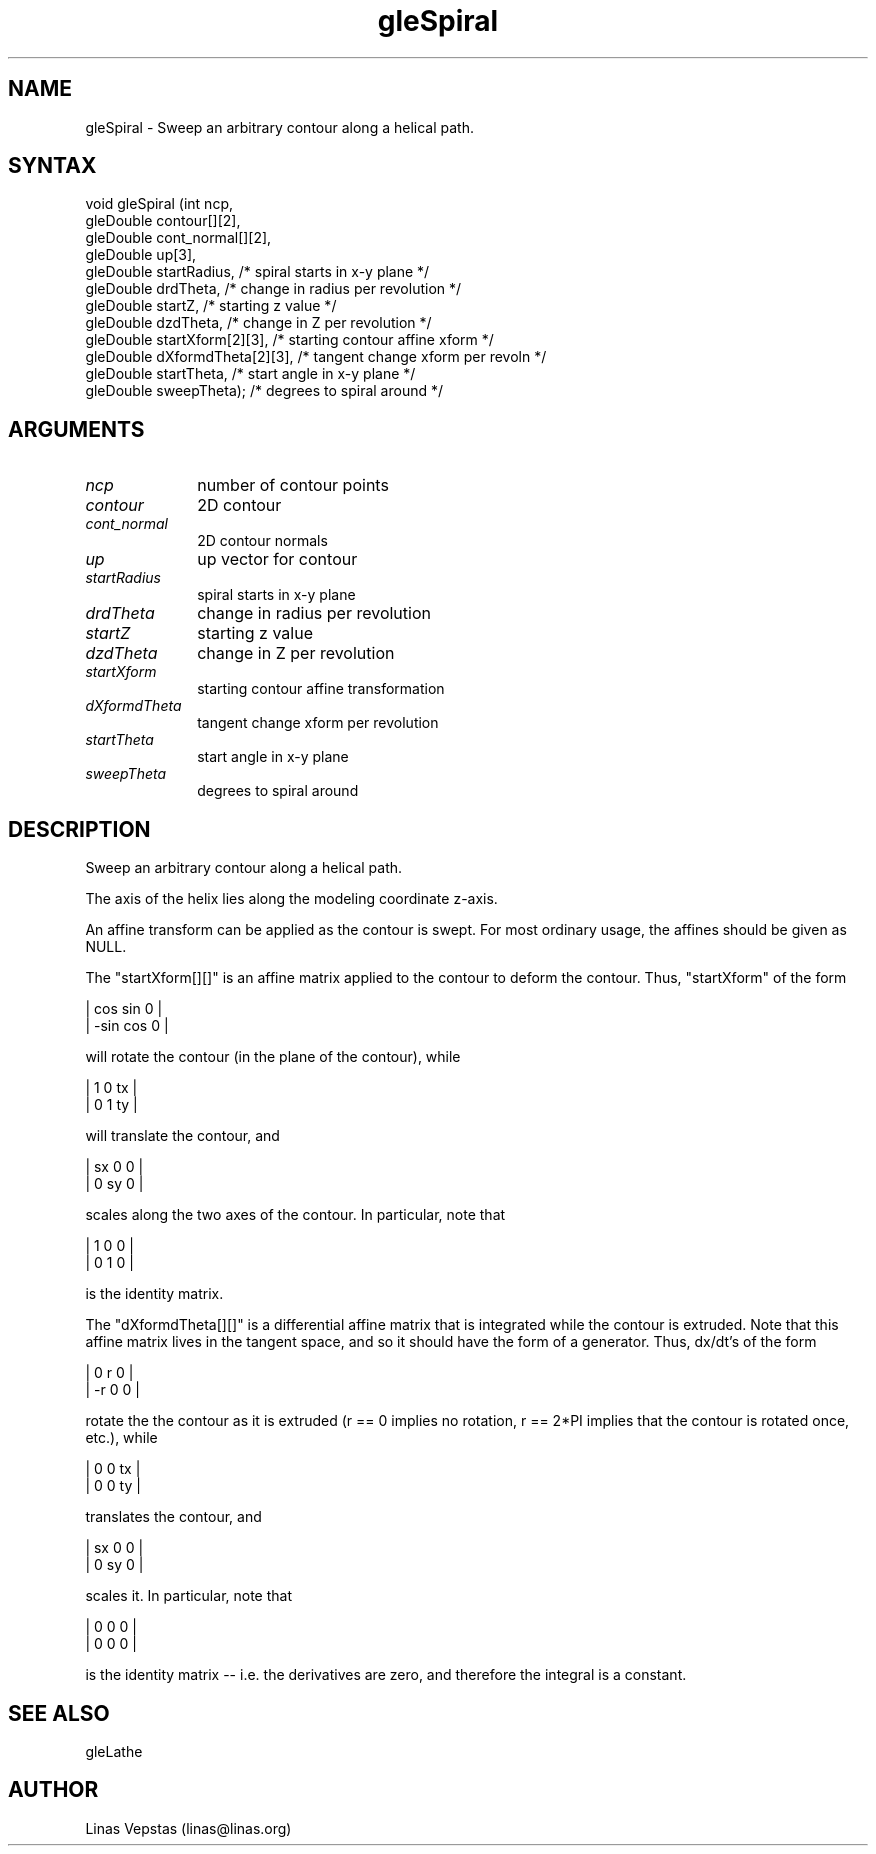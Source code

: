 .\"
.\" GLE Tubing & Extrusions Library Documentation 
.\"
.TH gleSpiral 3GLE "3.0" "GLE" "GLE"
.SH NAME
gleSpiral - Sweep an arbitrary contour along a helical path.
.SH SYNTAX
.nf
.LP
void gleSpiral (int ncp,
                gleDouble contour[][2],
                gleDouble cont_normal[][2],
                gleDouble up[3],
                gleDouble startRadius,     /* spiral starts in x-y plane */
                gleDouble drdTheta,        /* change in radius per revolution */
                gleDouble startZ,          /* starting z value */
                gleDouble dzdTheta,        /* change in Z per revolution */
                gleDouble startXform[2][3], /* starting contour affine xform */
                gleDouble dXformdTheta[2][3], /* tangent change xform per revoln */
                gleDouble startTheta,      /* start angle in x-y plane */
                gleDouble sweepTheta);     /* degrees to spiral around */
.fi
.SH ARGUMENTS
.IP \fIncp\fP 1i
number of contour points
.IP \fIcontour\fP 1i
2D contour
.IP \fIcont_normal\fP 1i
2D contour normals
.IP \fIup\fP 1i
up vector for contour
.IP \fIstartRadius\fP 1i
spiral starts in x-y plane
.IP \fIdrdTheta\fP 1i
change in radius per revolution
.IP \fIstartZ\fP 1i
starting z value
.IP \fIdzdTheta\fP 1i
change in Z per revolution
.IP \fIstartXform\fP 1i
starting contour affine transformation
.IP \fIdXformdTheta\fP 1i
tangent change xform per revolution
.IP \fIstartTheta\fP 1i
start angle in x-y plane
.IP \fIsweepTheta\fP 1i
degrees to spiral around
.SH DESCRIPTION

Sweep an arbitrary contour along a helical path. 

The axis of the helix lies along the modeling coordinate z-axis. 

An affine transform can be applied as the contour is swept. For most
ordinary usage, the affines should be given as NULL.

The "startXform[][]" is an affine matrix applied to the contour to
deform the contour. Thus, "startXform" of the form

     |  cos     sin    0   |
     |  -sin    cos    0   |

will rotate the contour (in the plane of the contour), while 

     |  1    0    tx   |
     |  0    1    ty   |

will translate the contour, and 

     |  sx    0    0   |
     |  0    sy    0   |

scales along the two axes of the contour. In particular, note that 

     |  1    0    0   |
     |  0    1    0   |

is the identity matrix. 

The "dXformdTheta[][]" is a differential affine matrix that is
integrated while the contour is extruded.  Note that this affine matrix
lives in the tangent space, and so it should have the form of a
generator.  Thus, dx/dt's of the form

     |  0     r    0   |
     |  -r    0    0   |

rotate the the contour as it is extruded (r == 0 implies no rotation, r
== 2*PI implies that the contour is rotated once, etc.), while

     |  0    0    tx   |
     |  0    0    ty   |

translates the contour, and 

     |  sx    0    0   |
     |  0    sy    0   |

scales it. In particular, note that 

     |  0    0    0   |
     |  0    0    0   |

is the identity matrix -- i.e. the derivatives are zero, and therefore
the integral is a constant.

.SH SEE ALSO
gleLathe
.SH AUTHOR
Linas Vepstas (linas@linas.org)
